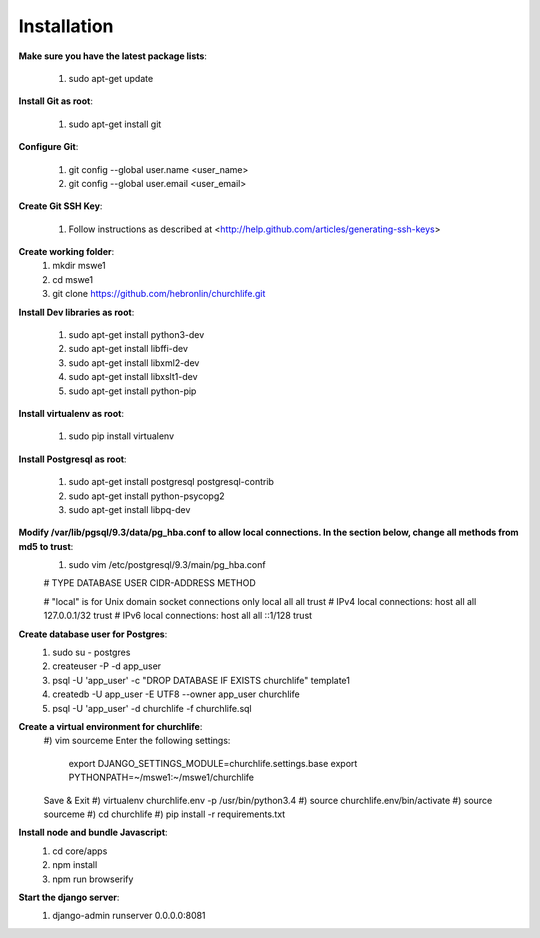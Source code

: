 Installation
----------------

**Make sure you have the latest package lists**:

    #) sudo apt-get update

**Install Git as root**:

    #) sudo apt-get install git

**Configure Git**:

    #) git config --global user.name <user_name>
    #) git config --global user.email <user_email>

**Create Git SSH Key**:

    #) Follow instructions as described at <http://help.github.com/articles/generating-ssh-keys>

**Create working folder**:
    #) mkdir mswe1
    #) cd mswe1
    #) git clone https://github.com/hebronlin/churchlife.git

**Install Dev libraries as root**:

    #) sudo apt-get install python3-dev
    #) sudo apt-get install libffi-dev
    #) sudo apt-get install libxml2-dev
    #) sudo apt-get install libxslt1-dev
    #) sudo apt-get install python-pip

**Install virtualenv as root**:

    #) sudo pip install virtualenv

**Install Postgresql as root**:

    #) sudo apt-get install postgresql postgresql-contrib
    #) sudo apt-get install python-psycopg2
    #) sudo apt-get install libpq-dev

**Modify /var/lib/pgsql/9.3/data/pg_hba.conf to allow local connections. In the section below, change all methods from md5 to trust**:
    #) sudo vim /etc/postgresql/9.3/main/pg_hba.conf
    
    # TYPE  DATABASE    USER        CIDR-ADDRESS          METHOD

    # "local" is for Unix domain socket connections only
    local   all         all                               trust
    # IPv4 local connections:
    host    all         all         127.0.0.1/32          trust
    # IPv6 local connections:
    host    all         all         ::1/128               trust

**Create database user for Postgres**:
    #) sudo su - postgres
    #) createuser -P -d app_user
    #) psql -U 'app_user' -c "DROP DATABASE IF EXISTS churchlife" template1
    #) createdb -U app_user -E UTF8 --owner app_user churchlife
    #) psql -U 'app_user' -d churchlife -f churchlife.sql

**Create a virtual environment for churchlife**:
    #) vim sourceme
    Enter the following settings:
        export DJANGO_SETTINGS_MODULE=churchlife.settings.base
        export PYTHONPATH=~/mswe1:~/mswe1/churchlife
    Save & Exit
    #) virtualenv churchlife.env -p /usr/bin/python3.4
    #) source churchlife.env/bin/activate
    #) source sourceme
    #) cd churchlife
    #) pip install -r requirements.txt

**Install node and bundle Javascript**:
    #) cd core/apps
    #) npm install
    #) npm run browserify

**Start the django server**:
    #) django-admin runserver 0.0.0.0:8081

